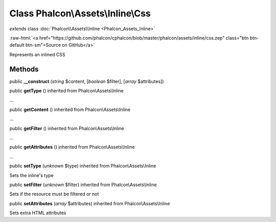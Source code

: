 Class **Phalcon\\Assets\\Inline\\Css**
======================================

*extends* class :doc:`Phalcon\\Assets\\Inline <Phalcon_Assets_Inline>`

.. role:: raw-html(raw)
   :format: html

:raw-html:`<a href="https://github.com/phalcon/cphalcon/blob/master/phalcon/assets/inline/css.zep" class="btn btn-default btn-sm">Source on GitHub</a>`

Represents an inlined CSS


Methods
-------

public  **__construct** (*string* $content, [*boolean* $filter], [*array* $attributes])





public  **getType** () inherited from Phalcon\\Assets\\Inline

...


public  **getContent** () inherited from Phalcon\\Assets\\Inline

...


public  **getFilter** () inherited from Phalcon\\Assets\\Inline

...


public  **getAttributes** () inherited from Phalcon\\Assets\\Inline

...


public  **setType** (*unknown* $type) inherited from Phalcon\\Assets\\Inline

Sets the inline's type



public  **setFilter** (*unknown* $filter) inherited from Phalcon\\Assets\\Inline

Sets if the resource must be filtered or not



public  **setAttributes** (*array* $attributes) inherited from Phalcon\\Assets\\Inline

Sets extra HTML attributes



